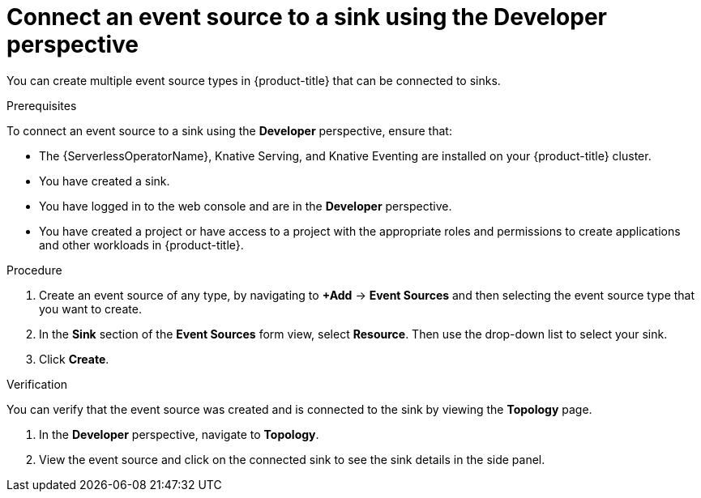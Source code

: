 [id="serverless-connect-sink-source-odc_{context}"]
= Connect an event source to a sink using the Developer perspective

You can create multiple event source types in {product-title} that can be connected to sinks.

.Prerequisites

To connect an event source to a sink using the *Developer* perspective, ensure that:

* The {ServerlessOperatorName}, Knative Serving, and Knative Eventing are installed on your {product-title} cluster.
* You have created a sink.
* You have logged in to the web console and are in the *Developer* perspective.
* You have created a project or have access to a project with the appropriate roles and permissions to create applications and other workloads in {product-title}.

.Procedure

. Create an event source of any type, by navigating to *+Add* -> *Event Sources* and then selecting the event source type that you want to create.
. In the *Sink* section of the *Event Sources* form view, select *Resource*. Then use the drop-down list to select your sink.
. Click *Create*.

.Verification

You can verify that the event source was created and is connected to the sink by viewing the *Topology* page.

. In the *Developer* perspective, navigate to *Topology*.
. View the event source and click on the connected sink to see the sink details in the side panel.

